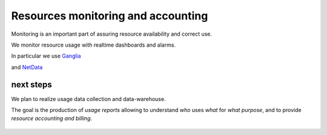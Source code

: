*************************************
Resources monitoring and accounting
*************************************

Monitoring is an important part of assuring resource availability and correct use.  

We monitor resource usage with realtime dashboards and alarms.

In particular we use `Ganglia <http://ganglia.sourceforge.net/>`_

.. image:: ./images/ganglia-monitoring.png
    :width: 400
    :alt: example of resource monitoring with Ganglia

.. image:: ./images/ganglia-monitoring2.png
    :width: 400
    :alt: example of resource monitoring with Ganglia


and `NetData <https://www.netdata.cloud/>`_

.. image:: ./images/netdata-monitoring.png
    :width: 400
    :alt: example of resource monitoring with NetData

.. image:: ./images/netdata-monitoring2.png
    :width: 400
    :alt: example of resource monitoring with NetData

next steps
""""""""""""""""""
We plan to realize usage data collection and data-warehouse.

The goal is the production of *usage reports* allowing to understand 
*who* uses *what* for *what purpose*, 
and to provide *resource accounting and billing*.


    .. include:: /date/date.rst
